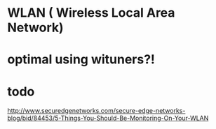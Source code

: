 * WLAN ( Wireless Local Area Network)
* optimal using wituners?!
* todo

http://www.securedgenetworks.com/secure-edge-networks-blog/bid/84453/5-Things-You-Should-Be-Monitoring-On-Your-WLAN

